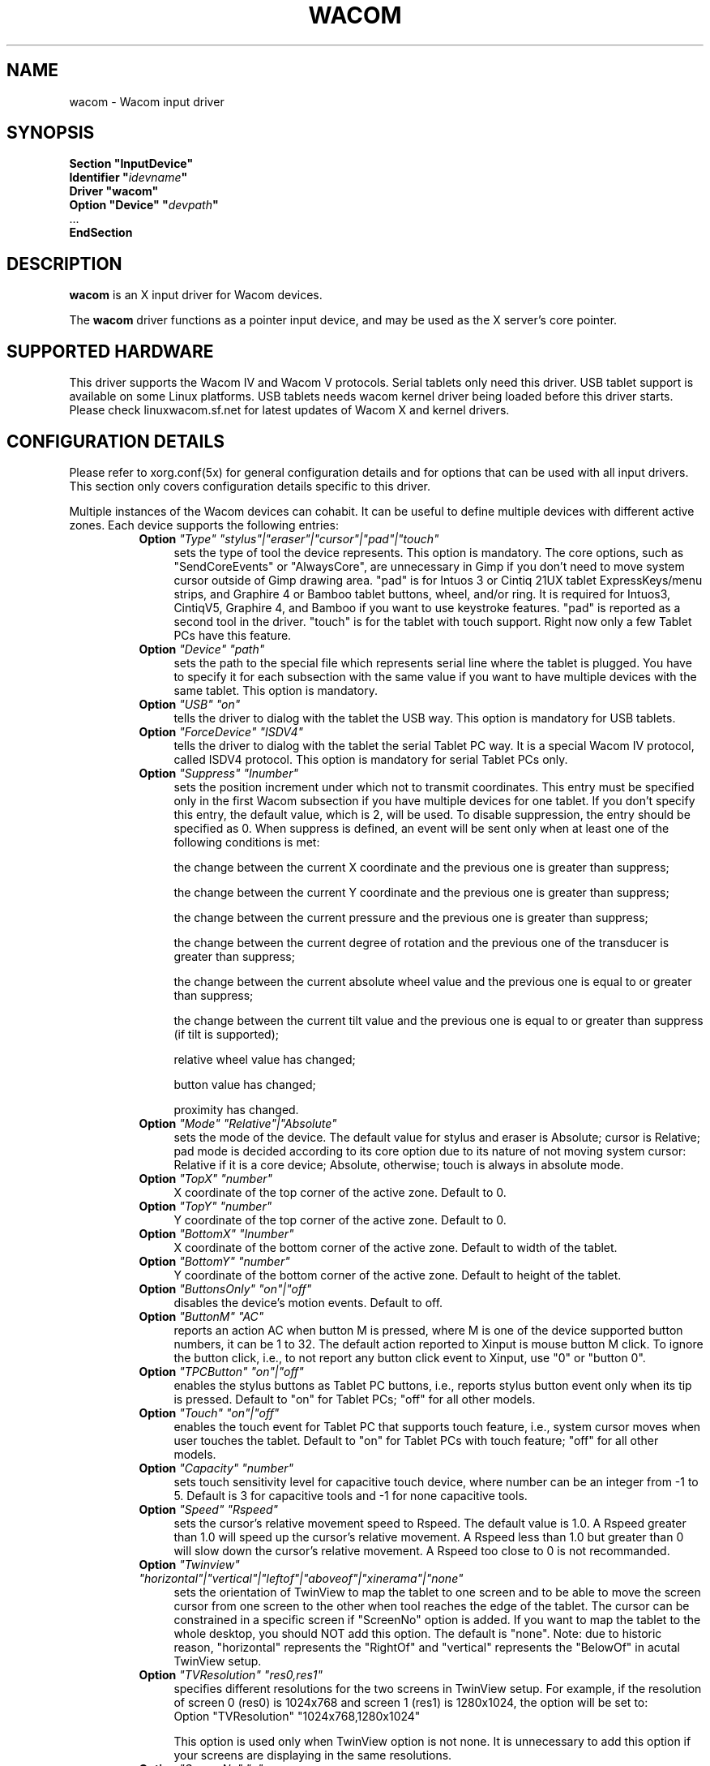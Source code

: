 .\" $XFree86: xc/programs/Xserver/hw/xfree86/input/wacom/wacom.man,v 1.1 2001/01/24 00:06:39 dawes Exp $ 
.\" shorthand for double quote that works everywhere.
.ds q \N'34'
.TH WACOM 4x "linuxwacom 0.8.3" "X Version 11"
.SH NAME
wacom \- Wacom input driver
.SH SYNOPSIS
.nf
.B "Section \*qInputDevice\*q"
.BI "  Identifier \*q" idevname \*q
.B  "  Driver \*qwacom\*q"
.BI "  Option \*qDevice\*q   \*q" devpath \*q
\ \ ...
.B EndSection
.fi
.SH DESCRIPTION
.B wacom 
is an X input driver for Wacom devices.
.PP
The
.B wacom
driver functions as a pointer input device, and may be used as the
X server's core pointer.
.SH SUPPORTED HARDWARE
This driver supports the Wacom IV and Wacom V protocols. Serial tablets only 
need this driver.  USB tablet support is available on some Linux platforms. 
USB tablets needs wacom kernel driver being loaded before this driver starts.  
Please check linuxwacom.sf.net for latest updates of Wacom X and kernel drivers.
.SH CONFIGURATION DETAILS
Please refer to xorg.conf(5x) for general configuration
details and for options that can be used with all input drivers.  This
section only covers configuration details specific to this driver.
.PP
Multiple instances of the Wacom devices can cohabit. It can be useful
to define multiple devices with different active zones. Each device
supports the following entries:
.RS 8
.TP 4
.B Option \fI"Type"\fP \fI"stylus"|"eraser"|"cursor"|"pad"|"touch"\fP
sets the type of tool the device represents. This option is mandatory.  
The core options, such as "SendCoreEvents" or "AlwaysCore", are  
unnecessary in Gimp if you don't need to move system cursor outside 
of Gimp drawing area.  "pad" is for Intuos 3 or Cintiq 21UX tablet 
ExpressKeys/menu strips, and Graphire 4 or Bamboo tablet buttons, wheel, 
and/or ring.  It is required  for Intuos3,  CintiqV5, Graphire 4, and 
Bamboo if you want to use keystroke features.  "pad" is reported as a 
second tool in the driver. "touch" is for the tablet with touch support. 
Right now only a few Tablet PCs have this feature. 
.TP 4
.B Option \fI"Device"\fP \fI"path"\fP
sets the path to the special file which represents serial line where
the tablet is plugged.  You have to specify it for each subsection with
the same value if you want to have multiple devices with the same tablet.
This option is mandatory.
.TP 4
.B Option \fI"USB"\fP \fI"on"\fP
tells the driver to dialog with the tablet the USB way.  This option is
mandatory for USB tablets.
.TP 4
.B Option \fI"ForceDevice"\fP \fI"ISDV4"\fP
tells the driver to dialog with the tablet the serial Tablet PC way.  It 
is a special Wacom IV protocol, called ISDV4 protocol.  This option is 
mandatory for serial Tablet PCs only.
.TP 4
.B Option \fI"Suppress"\fP \fI"Inumber"\fP
sets the position increment under which not to transmit coordinates.
This entry must be specified only in the first Wacom subsection if you have
multiple devices for one tablet. If you don't specify this entry, the default 
value,  which is 2, will be used. To disable suppression, the entry should be 
specified as 0.  When suppress is defined,  an event will be sent only when at 
least one of the following conditions is met:

        the change between the current X coordinate and the previous one is
greater than suppress;

        the change between the current Y coordinate and the previous one is
greater than suppress;

        the change between the current pressure and the previous one is
greater than suppress;

        the change between the  current degree of rotation and the previous
one of the transducer is greater than suppress;

        the change between the current absolute wheel value and the previous 
one is equal to or greater than suppress;

        the change between the current tilt value and the previous one is equal 
to or greater than suppress (if tilt is supported);

        relative wheel value has changed;

        button value has changed;

        proximity has changed.
.TP 4
.B Option \fI"Mode"\fP \fI"Relative"|"Absolute"\fP
sets the mode of the device.  The default value for stylus and 
eraser is Absolute; cursor is Relative; pad mode is decided 
according to its core option due to its nature of not moving 
system cursor: Relative if it is a core device; Absolute, otherwise;
touch is always in absolute mode.
.TP 4
.B Option \fI"TopX"\fP \fI"number"\fP
X coordinate of the top corner of the active zone.  Default to 0. 
.TP 4
.B Option \fI"TopY"\fP \fI"number"\fP
Y coordinate of the top corner of the active zone.  Default to 0.
.TP 4
.B Option \fI"BottomX"\fP \fI"Inumber"\fP
X coordinate of the bottom corner of the active zone.  Default to width of the tablet.
.TP 4
.B Option \fI"BottomY"\fP \fI"number"\fP
Y coordinate of the bottom corner of the active zone.  Default to height of the tablet.
.TP 4
.B Option \fI"ButtonsOnly"\fP \fI"on"|"off"\fP
disables the device's motion events.  Default to off.
.TP 4
.B Option \fI"ButtonM"\fP \fI"AC"\fP
reports an action AC when button M is pressed,  where M 
is one of the device supported  button numbers,  it can be 1 
to 32. The default action reported to Xinput is mouse button M click.    
To ignore the button click, i.e., to not report any button click event 
to Xinput,  use "0" or "button 0".  
.TP 4
.B Option \fI"TPCButton"\fP \fI"on"|"off"\fP
enables the stylus buttons as  Tablet PC buttons,  i.e., reports stylus 
button event only when its tip is pressed.  Default to "on" for Tablet PCs; 
"off" for all other models.
.TP 4
.B Option \fI"Touch"\fP \fI"on"|"off"\fP
enables the touch event for Tablet PC that supports touch feature,  i.e., 
system cursor moves when user touches the tablet.  Default to "on" for 
Tablet PCs with touch feature; "off" for all other models.
.TP 4
.B Option \fI"Capacity"\fP \fI"number"\fP
sets touch sensitivity level for capacitive touch device, where number 
can be an integer from -1 to 5.  Default is 3 for capacitive tools and 
-1 for none capacitive tools.
.TP 4
.B Option \fI"Speed"\fP \fI"Rspeed"\fP
sets the cursor's relative movement speed to Rspeed.  The default value is 1.0.  
A Rspeed greater than 1.0 will speed up the cursor's relative movement.  A Rspeed 
less than 1.0 but greater than 0 will slow down the cursor's relative movement. 
A Rspeed too close to 0 is not recommanded.
.TP 4
.B Option \fI"Twinview"\fP \fI"horizontal"|"vertical"|"leftof"|"aboveof"|"xinerama"|"none"\fP
sets the orientation of TwinView to map the tablet to one screen and to be able 
to move the screen cursor from one screen to the other when tool reaches the 
edge of the tablet.  The cursor can be constrained in a specific screen if 
"ScreenNo" option is added.  If you  want to map the tablet to the whole desktop,   
you should NOT add this option.  The default is "none". Note: due to historic 
reason, "horizontal"  represents the  "RightOf" and "vertical" represents the 
"BelowOf" in acutal TwinView setup.
.TP 4
.B Option \fI"TVResolution"\fP \fI"res0,res1"\fP
specifies different resolutions for the two screens in TwinView setup.  For example, 
if the resolution of screen 0 (res0) is 1024x768 and screen 1 (res1) is 1280x1024, 
the option will be set to:
            Option "TVResolution" "1024x768,1280x1024" 

This option is used only when TwinView option is not none.  It is unnecessary to add 
this option if your screens are displaying in the same resolutions.
.TP 4
.B Option \fI"ScreenNo"\fP \fI"n"\fP
In a multi-monitor environment, specifies the screen number in which the cursor can move.
.TP 4
.B Option \fI"MMonitor"\fP \fI"n"\fP
turns on/off across monitor movement on a non-TwinView multi-monitor desktop. 
The default is "on". Here n starts from  0, which indicates the first screen.
.TP 4
.B Option \fI"Rotate"\fP \fI"CW"|"CCW"|"HALF"|"NONE"\fP
rotates the tablet orientation counterclockwise (CCW) or clockwise (CW) or 180 degrees (HALF). 
If you have specific tablet mappings, i.e. TopX/Y or BottomX/Y were set, the mapping will be 
applied before rotation. The default is "NONE".
.TP 4
.B Option \fI"PressCurve"\fP \fI"x1,y1,x2,y2"\fP
sets pressure curve by control points x1, y1, x2, and y2.  Their values are in range 
from 0..100. The input for 
	linear curve (default) is "0,0,100,100"; 
	slightly depressed curve (firmer) might be "5,0,100,95"; 
	slightly raised curve (softer) might be "0,5,95,100".
.TP 4
.B Option \fI"KeepShape"\fP \fI"on"|"off"\fP
When this option is enabled, the active zone  begins according to TopX
and TopY.  The bottom corner is adjusted to keep the ratio width/height
of the active zone the same as the screen while maximizing the area
described by TopX, TopY, BottomX, BottomY.
.TP 4
.B Option \fI"DebugLevel"\fP \fI"number"\fP
sets the level of debugging info reported.  There are 12 levels, specified by 
the integers between 1 and 12.  Once it is defined, all the debug messages 
with a level less than or equal to the "number" will be logged into 
/etc/X11/Xorg.0.log.
.TP 4
.B Option \fI"CommonDBG"\fP \fI"number"\fP
sets the level of debugging info for all devices defined for the  
same tablet. There are 12 levels in use, specified by the 
integers between 1 and 12. Once it is defined, all the debug 
messages with a level less than or equal to the "number" will 
be logged into /etc/X11/Xorg.0.log.
.TP 4
.B Option \fI"CursorProx"\fP \fI"number"\fP
sets the max distance from tablet to stop reporting movement for cursor in relative mode. 
Default for Intuos series is 10, for Graphire series (including Volitos) is 42.
.TP 4
.B Option \fI"Serial"\fP \fI"number"\fP
sets the serial number associated with the physical device. This allows
to have multiple devices of the same type (i.e. multiple pens). This
option is only available on wacom V devices (Intuos series and Cintiq 21U). 
To see which serial number belongs to a device, you need to run the utility program, 
xsetwacom, which comes with linuxwacom package.
.TP 4
.B Option \fI"Threshold"\fP \fI"number"\fP
sets the pressure threshold used to generate a button 1 events of stylus.
The default is MaxPressure*3/50.
.RE
.SH "SEE ALSO"
Xorg(1x), xorg.conf(5x), xorgconfig(1x), Xserver(1x), X(7).
.SH AUTHORS
Frederic Lepied <lepied@xfree86.org>
Ping Cheng <pingc@wacom.com>
John E. Joganic <jej@j-arkadia.com>
Magnus Vigerlöf <Magnus.Vigerlof@ipbo.se>
